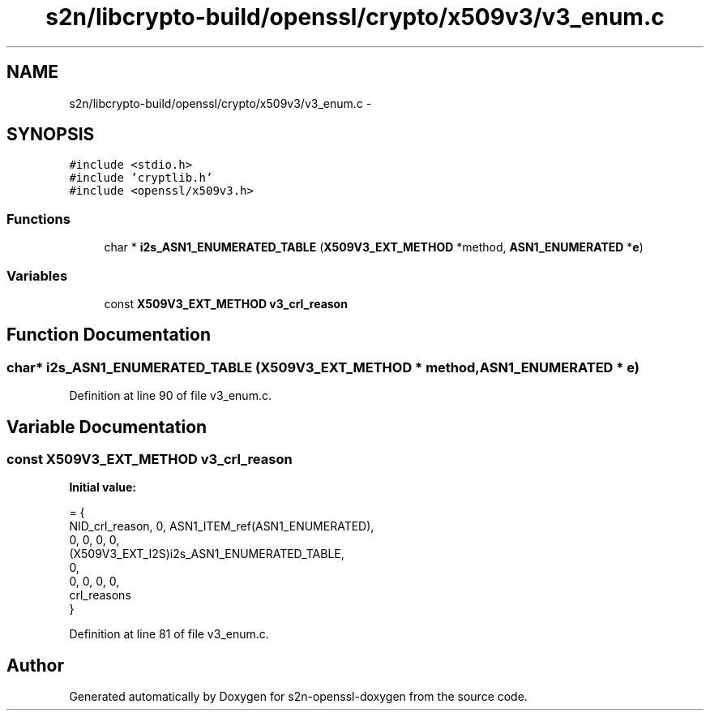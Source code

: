 .TH "s2n/libcrypto-build/openssl/crypto/x509v3/v3_enum.c" 3 "Thu Jun 30 2016" "s2n-openssl-doxygen" \" -*- nroff -*-
.ad l
.nh
.SH NAME
s2n/libcrypto-build/openssl/crypto/x509v3/v3_enum.c \- 
.SH SYNOPSIS
.br
.PP
\fC#include <stdio\&.h>\fP
.br
\fC#include 'cryptlib\&.h'\fP
.br
\fC#include <openssl/x509v3\&.h>\fP
.br

.SS "Functions"

.in +1c
.ti -1c
.RI "char * \fBi2s_ASN1_ENUMERATED_TABLE\fP (\fBX509V3_EXT_METHOD\fP *method, \fBASN1_ENUMERATED\fP *\fBe\fP)"
.br
.in -1c
.SS "Variables"

.in +1c
.ti -1c
.RI "const \fBX509V3_EXT_METHOD\fP \fBv3_crl_reason\fP"
.br
.in -1c
.SH "Function Documentation"
.PP 
.SS "char* i2s_ASN1_ENUMERATED_TABLE (\fBX509V3_EXT_METHOD\fP * method, \fBASN1_ENUMERATED\fP * e)"

.PP
Definition at line 90 of file v3_enum\&.c\&.
.SH "Variable Documentation"
.PP 
.SS "const \fBX509V3_EXT_METHOD\fP v3_crl_reason"
\fBInitial value:\fP
.PP
.nf
= {
    NID_crl_reason, 0, ASN1_ITEM_ref(ASN1_ENUMERATED),
    0, 0, 0, 0,
    (X509V3_EXT_I2S)i2s_ASN1_ENUMERATED_TABLE,
    0,
    0, 0, 0, 0,
    crl_reasons
}
.fi
.PP
Definition at line 81 of file v3_enum\&.c\&.
.SH "Author"
.PP 
Generated automatically by Doxygen for s2n-openssl-doxygen from the source code\&.
